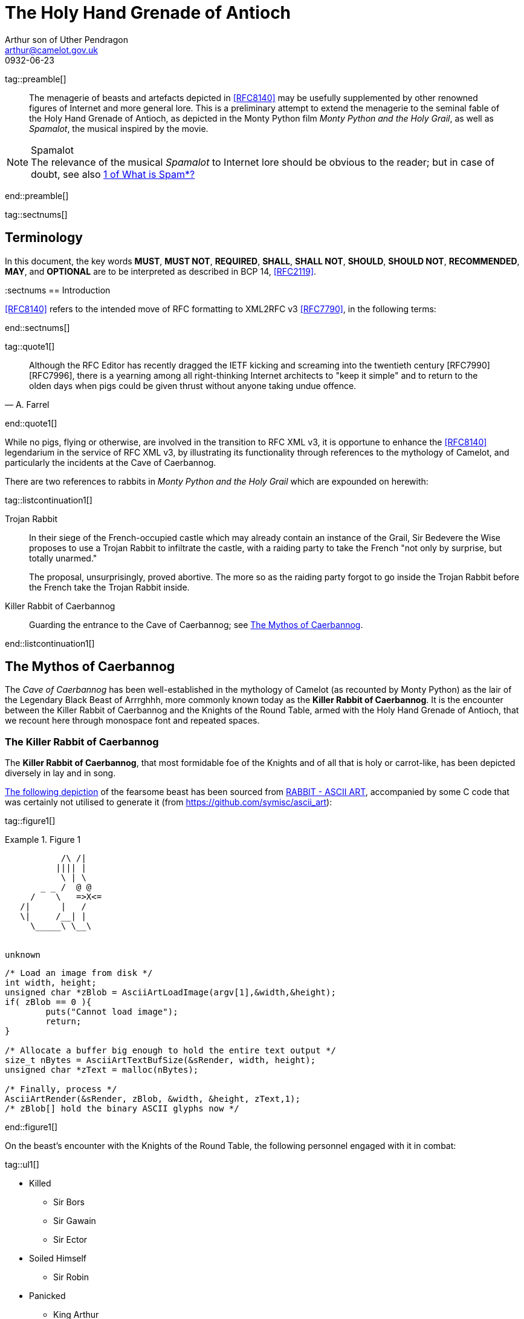 = The Holy Hand Grenade of Antioch
Arthur son of Uther Pendragon
:doctype: internet-draft
:abbrev: Hand Grenade of Antioch
:updates: 8140
:submission-type: independent
:name: draft-camelot-holy-grenade-00
:status: informational
:consensus: false
:area: General, Operations and Management
:keyword: rabbits, grenades
:ipr: trust200902
:toc-include: true
:sort-refs: true
:link: http://questionthekillerrabbit.tumblr.com preview
:revdate: 0932-06-23
:fullname: Arthur son of Uther Pendragon
:forename_initials: A.
:lastname: Pendragon
:email: arthur@camelot.gov.uk
:organization: Camelot
:uri: http://camelot.gov.uk
:street: Palace\ Camel Lot 1
:city: Camelot
:country: England
:comments: yes
:notedraftinprogress: yes
:smart-quotes: false

[.comment]
tag::preamble[] 
// tag::preamble[]

[abstract]
The menagerie of beasts and artefacts depicted in <<RFC8140>>
may be usefully supplemented by other renowned figures
of Internet and more general lore. This is a preliminary
attempt to extend the menagerie to the seminal fable of the
Holy Hand Grenade of Antioch, as depicted in the Monty Python
film _Monty Python and the Holy Grail_, as well as
_Spamalot_, the musical inspired by the movie.

[NOTE,remove-in-rfc=false]
.Spamalot
The relevance of the musical _Spamalot_ to Internet lore
should be obvious to the reader; but in case of doubt,
see also <<RFC2635,1 of What is Spam*?>>

// end::preamble[]
[.comment]
end::preamble[] 

[.comment]
tag::sectnums[] 
// tag::sectnums[]

[toc=exclude]
:sectnums!:
== Terminology

In this document, the key words *MUST*, *MUST NOT*, *REQUIRED*,
*SHALL*, *SHALL NOT*, *SHOULD*, *SHOULD NOT*, *RECOMMENDED*, *MAY*, and
*OPTIONAL* are to be interpreted as described in BCP 14, <<RFC2119>>.

:sectnums
== Introduction

<<RFC8140>> refers to the intended move of RFC formatting to
XML2RFC v3 <<RFC7790>>, in the following terms:

// end::sectnums[]
[.comment]
end::sectnums[]

[.comment]
tag::quote1[] 
// tag::quote[]

[quote,attribution="A. Farrel"]
____
Although the RFC Editor has recently dragged the IETF kicking and
   screaming into the twentieth century [RFC7990] [RFC7996], there is a
   yearning among all right-thinking Internet architects to "keep it
   simple" and to return to the olden days when pigs could be given
   thrust without anyone taking undue offence.
____

// end::quote[]
[.comment]
end::quote1[]

While no pigs, flying or otherwise, are involved in the transition
to RFC XML v3, it is opportune to enhance the <<RFC8140>> legendarium
in the service of RFC XML v3, by illustrating its functionality
through references to the mythology of Camelot, and particularly
the incidents at the Cave of Caerbannog.

There are two references to rabbits in _Monty Python and the Holy Grail_
which are expounded on herewith:

[.comment]
tag::listcontinuation1[] 
// tag::listcontinuation[]

Trojan Rabbit::
In their siege of the French-occupied castle which may already contain 
an instance of the Grail,
Sir Bedevere the Wise proposes to use a Trojan Rabbit to infiltrate
the castle, with a raiding party to take the French "not only by
surprise, but totally unarmed."
+
The proposal, unsurprisingly, proved abortive. The more so as the
raiding party forgot to go inside the Trojan Rabbit before the French
take the Trojan Rabbit inside.
Killer Rabbit of Caerbannog::
Guarding the entrance to the Cave of Caerbannog; see <<caerbannog>>.

// end::listcontinuation[]
[.comment]
end::listcontinuation1[]

[[caerbannog]]
== The Mythos of Caerbannog

The _Cave of Caerbannog_ has been well-established in the mythology of
Camelot (as recounted by Monty Python) as the lair of the Legendary
Black Beast of Arrrghhh, more commonly known today as the
*Killer Rabbit of Caerbannog*. It is the encounter between
the Killer Rabbit of Caerbannog and the Knights of the Round Table,
armed with the Holy Hand Grenade of Antioch, that we recount here
through monospace font and repeated spaces.

=== The Killer Rabbit of Caerbannog

The *Killer Rabbit of Caerbannog*, that most formidable foe of
the Knights and of all that is holy or carrot-like, has been
depicted diversely in lay and in song.

<<killer_bunny,The following depiction>> of the fearsome beast
has been sourced from
http://ascii.co.uk/art/rabbit[RABBIT - ASCII ART], accompanied
by some C code that was certainly not utilised to generate it
(from https://github.com/symisc/ascii_art):

[.comment]
tag::figure1[]
// tag::figure1a[]

[[killer_bunny]]
.Figure 1
====
[alt=Killer Bunny ASCII art]
....

           /\ /|
          |||| |
           \ | \
       _ _ /  @ @
     /    \   =>X<=
   /|      |   /
   \|     /__| |
     \_____\ \__\


unknown
....

[source,c]
----
/* Load an image from disk */
int width, height;
unsigned char *zBlob = AsciiArtLoadImage(argv[1],&width,&height);
if( zBlob == 0 ){
	puts("Cannot load image");
	return;
}
	
/* Allocate a buffer big enough to hold the entire text output */
size_t nBytes = AsciiArtTextBufSize(&sRender, width, height);
unsigned char *zText = malloc(nBytes);
	
/* Finally, process */ 
AsciiArtRender(&sRender, zBlob, &width, &height, zText,1);
/* zBlob[] hold the binary ASCII glyphs now */
----
====


// end::figure1a[]
[.comment]
end::figure1[]

On the beast's encounter with the Knights of the Round Table,
the following personnel engaged with it in combat:

[.comment]
tag::ul1[]
// tag::ul[]

* Killed
** Sir Bors
** Sir Gawain
** Sir Ector
* Soiled Himself
** Sir Robin
* Panicked
** King Arthur
* Employed Ordnance
** The Lector
** Brother Maynard
* Scoffed
** Tim the Enchanter

// end::ul[]
[.comment]
end::ul1[]






(_caer bannog_ being Welsh for "turreted
castle", thus making its title a pun on the English dish "Welsh
rabbit") is the home of the Legendary Black Beast of Arrrghhh
(((Killer Rabbit of Caerbannog)))
(named for the last utterance of anyone who ever saw it). This is
guarded by a monster which is initially unknown. ((King Arthur)) and
his knights are led to the cave by ((Tim the Enchanter)) and find that
they must face its guardian beast.

****
The rabbit scene was shot outside the Tomnadashan mine, a cave 4 miles
(6.5 km) from the Perthshire village of Killin. For the 25th
anniversary DVD, Michael Palin and Terry Jones returned to be
interviewed in front of the cave but they could not remember the
location.
****

[NOTE,display=false,source=Lancelot]
.Tip for the Bridge scene
What is Lancelot's favourite colour? Will come in handy later.

.Dramatis Personae
[grid=all]
|===
|Actor |Role

|Graham Chapman >|King Arthur
|John Cleese >|Tim the Enchanter
.2+|Eric Idle >|Sir Robin
>|Brother Maynard
|Terry Gilliam >|Sir Bors
|Michael Palin >|The Lector
|===

=== Holy Hand Grenade of Antioch

[.comment]
tag::figure2[]

// tag::figure2a[]

[[holy_hand_grenade]]
.Figure 2
[alt=Holy Hand Grenade of Antioch]
....

                          __                         
                         |  | 
                       __|  |__
                      |   /\   |
                      |__ \/ __|
                         |  |                        
                         |  |                         
                         |  |                           
                      ,--'#`--.                       
                      |#######|                       
                   _.-'#######`-._                    
                ,-'###############`-.                 
              ,'#####################`,               
             /#########################\              
            |###########################|             
           |#############################|            
           |#############################|            
           |#############################|            
           |#############################|            
            |###########################|             
             \#########################/              
              `.#####################,'               
                `._###############_,'                 
                   `--..#####..--'      


....

// end::figure2a[]

[.comment]
end::figure2[]


[[sovereign_orb]]
.Figure 2a
====
.Sovereign's Orb
[link=https://en.wikipedia.org/wiki/File:British_Sovereigns_Orb.jpg,align=right]
image::https://en.wikipedia.org/wiki/File:British_Sovereigns_Orb.jpg[Orb,124,135]
====

The solution to the impasse at the Cave of Caerbannog was provided
by the successful deployment of the *Holy Hand Grenade of Antioch*.
Any similarity between the Holy Hand Grenade of Antioch and the
mythical _Holy Spear of Antioch_ is purely intention; any similarity
between the Holy Hand Grenade of Antioch and the
_Sovereign's Orb of the United Kingdom_ is purely fortuitous.

[.comment]
tag::dl1[]
// tag::dl[]

Holy Hand Grenade of Antioch::
  Ordnance deployed by Brother Maynard under the incantation of a lector,
  in order to dispense with the Foes of the Virtuous.
Holy Spear of Antioch::
  A supposed relic of the crucifixion of Jesus Christ, this is one of at least 
  four claimed instances of the lance that pierces Christ's side. Its
  historical significance lies in inspiring crusaders to continue their
  siege of Antioch in 1098.
Sovereign's Orb of the United Kingdom::
  Part of the Crown Jewels of the United Kingdom, the Sovereign's Orb
  is a hollow gold sphere set with jewels and topped with a cross. It was
  made for Charles II in 1661.

// end::dl[]
[.comment]
end::dl1[]

The Holy Hand
Grenade is described as one of the "sacred relics" carried by Brother
Maynard. Despite its ornate appearance and long-winded instructions,
it functions much the same as any other hand grenade. At King Arthur's
prompting, instructions for its use are read aloud from the fictitious
_Book of Armaments_, Chapter 2, verses 9-21.

NOTE: Verses parodying the King James Bible and the Athanasian Creed.

[keep-with-previous=true]
[quote,Book of Armaments 2:9-21,
  https://genius.com/Monty-python-holy-hand-grenade-of-antioch-lyrics]
And Saint Attila raised the hand grenade up on high, saying,
"O *LORD*, bless this Thy hand grenade that with it Thou
[bcp14]#mayest# blow Thine enemies to tiny bits, in Thy mercy." And
the *LORD* did grin and
the people did feast upon the lambs and sloths and carp and anchovies
and orangutans and breakfast cereals, and fruit bats and large chu...
[At this point, the friar is urged by ((Brother Maynard)) to
"skip a bit, brother"]... And the *LORD* spake, saying, "First
[bcp14]#shalt# thou take out the Holy Pin, then [bcp14]#shalt# thou
count to three, no more, no less. Three
[bcp14]#shall# be the number thou [bcp14]#shalt# count, and the number
of the counting [bcp14]#shall# be three. Four [bcp14]#shalt# thou not
count, neither count thou two,
excepting that thou then proceed to three. Five is right out. Once
the number three, being the third number, be reached, then lobbest
thou thy Holy Hand Grenade of Antioch towards thy foe, who being
naughty in My sight, [bcp14]#shall# snuff it."

The instructions in the _Book of Armaments_ on the proper deployment of
the Holy Hand Grenade of Antioch may be summarised as follows:

[.comment]
tag::ol1[]
// tag::ol[]

. Preamble: St Attila Benediction
. Feast of the People on Sundry Foods
** Lambs
** Sloths
** Carp
** Anchovies
** Orangutangs
** Breakfast Cereals
** Fruit Bats
** _et hoc genus omne_
. Take out the Holy Pin
. The Count
[upperalpha]
.. Count is to Three: no more, no less
.. Not Four
.. Nor Two, except if the count then proceeds to Three
.. Five is Right Out
. Lob the Holy Hand Grenade of Antioch towards the Foe
. The Foe, being naughty in the *LORD's* sight, [bcp14]#shall# snuff it

// end::ol[]
[.comment]
end::ol1[]

This could also be represented in pseudocode as follows:

[.comment]
tag::listcontinuationblock1[]
// tag::listcontinuationblock[]
. Take out the Holy Pin
. The Count
+
----
integer count;
for count := 1 step 1 until 3 do
  say(count)
comment Five is Right Out
----
. Lob the Holy Hand Grenade of Antioch towards the Foe
. Foe snuffs it

// end::listcontinuationblock[]
[.comment]
end::listcontinuationblock1[]




=== Code Example

.Sample Python program
[source,python,align=center]
----
ready = True
if ready:
    print("Hello World!")
----


[bibliography]
== Normative References
++++
<reference anchor="RFC2119"
    target="https://www.rfc-editor.org/info/rfc2119">
  <front>
    <title>Key words for use in RFCs to Indicate
      Requirement Levels</title>
    <author initials="S." surname="Bradner" fullname="S. Bradner">
      <organization/>
    </author>
    <date year="1997" month="March"/>
  </front>
  <seriesInfo name="BCP" value="14"/>
  <seriesInfo name="RFC" value="2119"/>
  <seriesInfo name="DOI" value="10.17487/RFC2119"/>
</reference>
++++

[bibliography]
== Informative References
++++
<reference anchor="RFC2635"
    target="https://www.rfc-editor.org/info/rfc2635">
  <front>
    <title>DON'T SPEW A Set of Guidelines for Mass Unsolicited
    Mailings and Postings (spam*)</title>
    <author initials="S." surname="Hambridge" fullname="S. Hambridge">
      <organization />
    </author>
    <author initials="A." surname="Lunde" fullname="A. Lunde">
      <organization />
    </author>
    <date year="1999" month="June" />
  </front>
  <seriesInfo name="FYI" value="35" />
  <seriesInfo name="RFC" value="2635" />
  <seriesInfo name="DOI" value="10.17487/RFC2635" />
</reference>

<reference anchor="RFC7990" target="https://www.rfc-editor.org/info/rfc7990">
<front>
<title>RFC Format Framework</title>
<author initials="H." surname="Flanagan" fullname="H. Flanagan">
<organization/>
</author>
<date year="2016" month="December"/>
</front>
<seriesInfo name="RFC" value="7990"/>
<seriesInfo name="DOI" value="10.17487/RFC7990"/>
</reference>

<reference anchor="RFC8140" target="https://www.rfc-editor.org/info/rfc8140">
<front>
<title>
The Arte of ASCII: Or, An True and Accurate Representation of an Menagerie 
of Thynges Fabulous and Wonderful in Ye Forme of Character
</title>
<author initials="A." surname="Farrel" fullname="A. Farrel">
<organization/>
</author>
<date year="2017" month="April"/>
</front>
<seriesInfo name="RFC" value="8140"/>
<seriesInfo name="DOI" value="10.17487/RFC8140"/>
</reference>
++++

